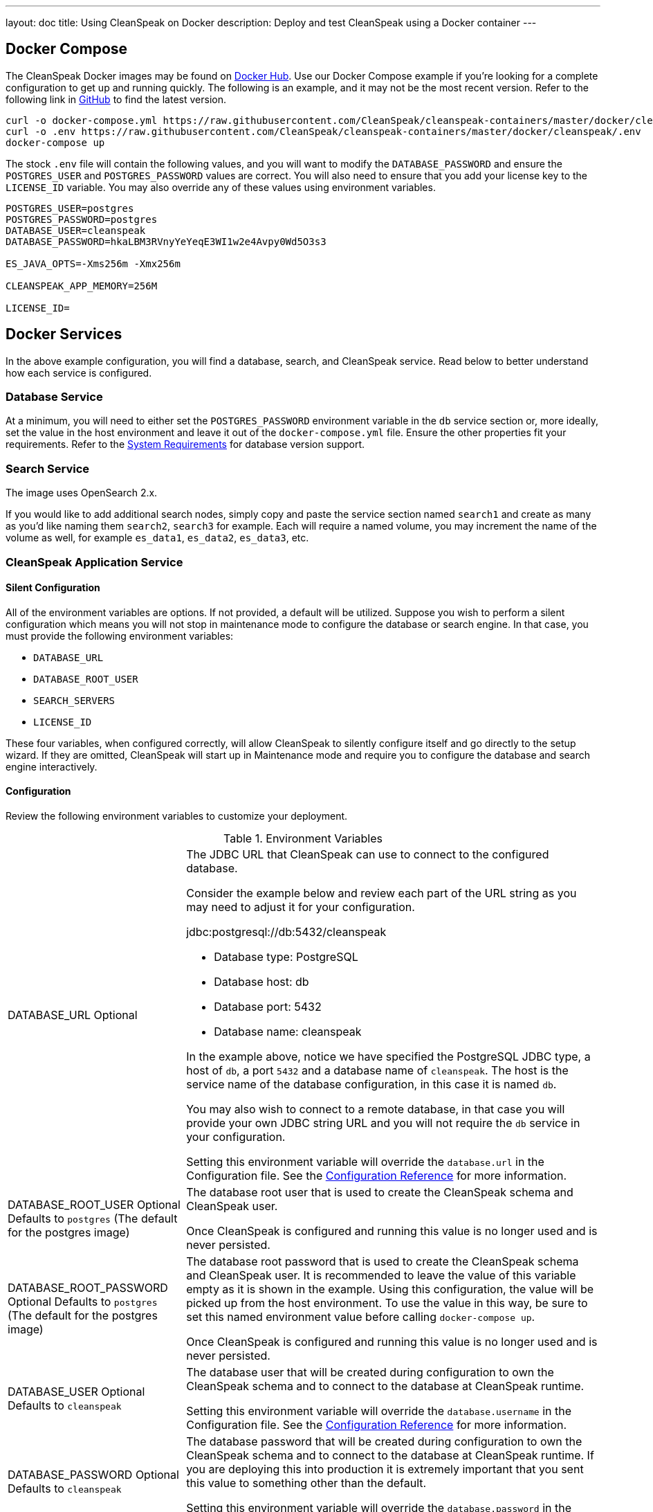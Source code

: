 ---
layout: doc
title: Using CleanSpeak on Docker
description: Deploy and test CleanSpeak using a Docker container
---

:sectnumlevels: 0

== Docker Compose

The CleanSpeak Docker images may be found on https://hub.docker.com/u/cleanspeak/[Docker Hub]. Use our Docker Compose example if you’re looking for a complete configuration to get up and running quickly. The following is an example, and it may not be the most recent version. Refer to the following link in https://raw.githubusercontent.com/CleanSpeak/cleanspeak-containers/master/docker/cleanspeak/docker-compose.yml[GitHub] to find the latest version.

```
curl -o docker-compose.yml https://raw.githubusercontent.com/CleanSpeak/cleanspeak-containers/master/docker/cleanspeak/docker-compose.yml
curl -o .env https://raw.githubusercontent.com/CleanSpeak/cleanspeak-containers/master/docker/cleanspeak/.env
docker-compose up
```

The stock `.env` file will contain the following values, and you will want to modify the `DATABASE_PASSWORD` and ensure the `POSTGRES_USER` and `POSTGRES_PASSWORD` values are correct. You will also need to ensure that you add your license key to the `LICENSE_ID` variable. You may also override any of these values using environment variables.
```
POSTGRES_USER=postgres
POSTGRES_PASSWORD=postgres
DATABASE_USER=cleanspeak
DATABASE_PASSWORD=hkaLBM3RVnyYeYeqE3WI1w2e4Avpy0Wd5O3s3

ES_JAVA_OPTS=-Xms256m -Xmx256m

CLEANSPEAK_APP_MEMORY=256M

LICENSE_ID=
```

== Docker Services
In the above example configuration, you will find a database, search, and CleanSpeak service. Read below to better understand how each service is configured.

=== Database Service

At a minimum, you will need to either set the `POSTGRES_PASSWORD` environment variable in the `db` service section or, more ideally, set the value in the host environment and leave it out of the `docker-compose.yml` file. Ensure the other properties fit your requirements. Refer to the link:system-requirements[System Requirements] for database version support.

=== Search Service

The image uses OpenSearch 2.x.

If you would like to add additional search nodes, simply copy and paste the service section named `search1` and create as many as you'd like naming them `search2`, `search3` for example. Each will require a named volume, you may increment the name of the volume as well, for example `es_data1`, `es_data2`, `es_data3`, etc.

=== CleanSpeak Application Service



==== Silent Configuration
All of the environment variables are options. If not provided, a default will be utilized. Suppose you wish to perform a silent configuration which means you will not stop in maintenance mode to configure the database or search engine. In that case, you must provide the following environment variables:

* `DATABASE_URL`
* `DATABASE_ROOT_USER`
* `SEARCH_SERVERS`
* `LICENSE_ID`

These four variables, when configured correctly, will allow CleanSpeak to silently configure itself and go directly to the setup wizard. If they are omitted, CleanSpeak will start up in Maintenance mode and require you to configure the database and search engine interactively.

==== Configuration
Review the following environment variables to customize your deployment.

[cols="3a,7a"]
[.api]
.Environment Variables
|===
|DATABASE_URL [optional]#Optional#
|The JDBC URL that CleanSpeak can use to connect to the configured database.

Consider the example below and review each part of the URL string as you may need to adjust it for your configuration.

[block-quote]#jdbc:postgresql://db:5432/cleanspeak#

* Database type: PostgreSQL
* Database host: db
* Database port: 5432
* Database name: cleanspeak

In the example above, notice we have specified the PostgreSQL JDBC type, a host of `db`, a port `5432` and a database name of `cleanspeak`. The host is the service name of the database configuration, in this case it is named `db`.

You may also wish to connect to a remote database, in that case you will provide your own JDBC string URL and you will not require the `db` service in your configuration.

Setting this environment variable will override the `database.url` in the Configuration file. See the link:../reference/configuration[Configuration Reference] for more information.

|DATABASE_ROOT_USER [optional]#Optional# [default]#Defaults to `postgres` (The default for the postgres image)#
|The database root user that is used to create the CleanSpeak schema and CleanSpeak user.

Once CleanSpeak is configured and running this value is no longer used and is never persisted.

|DATABASE_ROOT_PASSWORD [optional]#Optional# [default]#Defaults to `postgres` (The default for the postgres image)#
|The database root password that is used to create the CleanSpeak schema and CleanSpeak user. It is recommended to leave the value of this variable empty as it is shown in the example. Using this configuration, the value will be picked up from the host environment. To use the value in this way, be sure to set this named environment value before calling `docker-compose up`.

Once CleanSpeak is configured and running this value is no longer used and is never persisted.

|DATABASE_USER [optional]#Optional# [default]#Defaults to `cleanspeak`#
|The database user that will be created during configuration to own the CleanSpeak schema and to connect to the database at CleanSpeak runtime.

Setting this environment variable will override the `database.username` in the Configuration file. See the link:../reference/configuration[Configuration Reference] for more information.

|DATABASE_PASSWORD [optional]#Optional# [default]#Defaults to `cleanspeak`#
|The database password that will be created during configuration to own the CleanSpeak schema and to connect to the database at CleanSpeak runtime. If you are deploying this into production it is extremely important that you sent this value to something other than the default.

Setting this environment variable will override the `database.password` in the Configuration file. See the link:../reference/configuration[Configuration Reference] for more information.

|CLEANSPEAK_APP_MEMORY [optional]#Optional# [default]#defaults to `256M`#
|The RAM to assign to the Java VM for CleanSpeak.

Setting this environment variable will override the `cleanspeak-*.memory` in the Configuration file. See the link:../reference/configuration[Configuration Reference] for more information.

|SEARCH_SERVERS [optional]#Optional# [default]#defaults to `http://localhost:9021`#
|A comma separated listed of URLs to connect to one or more search servers.

Setting this environment variable will override the `cleanspeak.search-servers` in the Configuration file. See the link:../reference/configuration[Configuration Reference] for more information.

|LICENSE_ID [optional]#Optional#
|Your License ID. You can find your License ID by logging into your account at https://account.cleanspeak.com/account/.

|===

== Production Deployment

OpenSearch has a few runtime requirements that may not be met by default on your host platform. Please review the Elasticsearch Docker production mode guide for more information.

* https://opensearch.org/docs/latest/install-and-configure/install-opensearch/docker/#configure-important-host-settings

For example if startup is failing and you see the following in the logs, you will need to increase `vm.max_map_count` on your host VM.

[.blockquote]
----
2018-11-22T12:32:06.779828954Z Nov 22, 2018 12:32:06.779 PM ERROR c.inversoft.maintenance.search.ElasticsearchSilentConfigurationWorkflowTask
  - Silent configuration was unable to complete search configuration. Entering maintenance mode. State [SERVER_DOWN]

2018-11-22T13:00:05.346558595Z ERROR: [2] bootstrap checks failed
2018-11-22T13:00:05.346600195Z [1]: memory locking requested for elasticsearch process but memory is not locked
2018-11-22T13:00:05.346606495Z [2]: max virtual memory areas vm.max_map_count [65530] is too low, increase to at least [262144]
----

== Docker Images

If you want to build your from our base images, the following Docker images are available.

=== CleanSpeak Application

```
docker pull cleanspeak/cleanspeak-app
```

=== CleanSpeak Search

We do not provide a CleanSpeak Search image as the default OpenSearch images work great.

```
docker pull opensearchproject/opensearch:2
```
